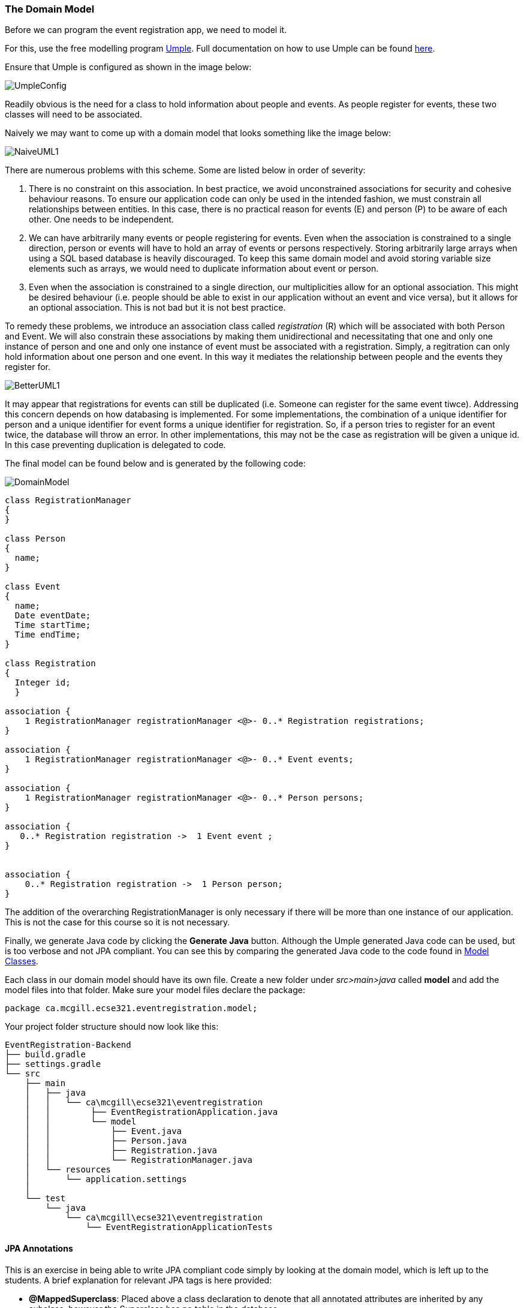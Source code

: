 === The Domain Model

Before we can program the event registration app, we need to model it.

For this, use the free modelling program link:https://cruise.umple.org/umpleonline/[Umple]. Full documentation on how to use Umple can be found link:https://cruise.umple.org/umple/GettingStarted.html[here].

Ensure that Umple is configured as shown in the image below:

image::UmpleConfig.png[]

Readily obvious is the need for a class to hold information about people and events. As people register for events, these two classes will need to be associated.

Naively we may want to come up with a domain model that looks something like the image below: 

image::NaiveUML1.PNG[align="center"]

There are numerous problems with this scheme. Some are listed below in order of severity:

1. There is no constraint on this association. In best practice, we avoid unconstrained associations for security and cohesive behaviour reasons. To ensure our application code can only be used in the intended fashion, we must constrain all relationships between entities. In this case, there is no practical reason for events (E) and person (P) to be aware of each other. One needs to be independent.
2. We can have arbitrarily many events or people registering for events. Even when the association is constrained to a single direction, person or events will have to hold an array of events or persons respectively. Storing arbitrarily large arrays when using a SQL based database is heavily discouraged. To keep this same domain model and avoid storing variable size elements such as arrays, we would need to duplicate information about event or person.
3. Even when the association is constrained to a single direction, our multiplicities allow for an optional association. This might be desired behaviour (i.e. people should be able to exist in our application without an event and vice versa), but it allows for an optional association. This is not bad but it is not best practice. 

To remedy these problems, we introduce an association class called _registration_ \(R) which will be associated with both Person and Event. We will also constrain these associations by making them unidirectional and necessitating that one and only one instance of person and one and only one instance of event must be associated with a registration. Simply, a regitration can only hold information about one person and one event. In this way it mediates the relationship between people and the events they register for. 

image::BetterUML1.PNG[align="center"]

It may appear that registrations for events can still be duplicated (i.e. Someone can register for the same event tiwce). Addressing this concern depends on how databasing is implemented. For some implementations, the combination of a unique identifier for person and a unique identifier for event forms a unique identifier for registration. So, if a person tries to register for an event twice, the database will throw an error. In other implementations, this may not be the case as registration will be given a unique id. In this case preventing duplication is delegated to code. 

The final model can be found below and is generated by the following code:

image::DomainModel.PNG[]

[source,Umple]
----
class RegistrationManager
{
}

class Person
{
  name;
}

class Event
{
  name;
  Date eventDate;
  Time startTime;
  Time endTime;
}

class Registration
{
  Integer id;
  }

association {
    1 RegistrationManager registrationManager <@>- 0..* Registration registrations;
}

association {
    1 RegistrationManager registrationManager <@>- 0..* Event events;
}

association {
    1 RegistrationManager registrationManager <@>- 0..* Person persons;
}

association {
   0..* Registration registration ->  1 Event event ;
}


association {
    0..* Registration registration ->  1 Person person;
}
----

The addition of the overarching RegistrationManager is only necessary if there will be more than one instance of our application. This is not the case for this course so it is not necessary.

Finally, we generate Java code by clicking the *Generate Java* button. Although the Umple generated Java code can be used, but is too verbose and not JPA compliant. You can see this by comparing the generated Java code to the code found in link:https://github.com/McGill-ECSE321-Fall2023/EventRegistration/tree/main/src/main/java/ca/mcgill/ecse321/EventRegistration/models[Model Classes].

Each class in our domain model should have its own file. Create a new folder under _src>main>java_ called *model* and add the model files into that folder.
Make sure your model files declare the package:

[source,java]
----
package ca.mcgill.ecse321.eventregistration.model;
----

Your project folder structure should now look like this:

[source,none]
----
EventRegistration-Backend
├── build.gradle
├── settings.gradle
└── src
    ├── main
    │   ├── java
    │   │   └── ca\mcgill\ecse321\eventregistration
    │   │        ├── EventRegistrationApplication.java
    │   │        └── model
    │   │            ├── Event.java
    │   │            ├── Person.java
    │   │            ├── Registration.java
    │   │            └── RegistrationManager.java
    │   └── resources
    │       └── application.settings
    │
    └── test
        └── java
            └── ca\mcgill\ecse321\eventregistration
                └── EventRegistrationApplicationTests
----


==== JPA Annotations
This is an exercise in being able to write JPA compliant code simply by looking at the domain model, which is left up to the students. A brief explanation for relevant JPA tags is here provided:

* *@MappedSuperclass*: Placed above a class declaration to denote that all annotated attributes are inherited by any subclass, however the Superclass has no table in the database.
* *@Entity*: Placed before the class declaration to signify an entity that corresponds to a database table by the same name.
* *@Inheritance(strategy=Value)*: Used to specify the inheritance strategy for a class heirarchy, where the superclass is annotated with the _@Entity_ tag.
* *@Id*: Placed before the attribute declaration that will serve as the primary unique identifier for the class in the corresponding database table.
* *@GeneratedValue(strategy=Value)*: Placed between the _@Id_ tag and the attribute declaration, indicating the attribute is to be generated. Value must be a valid generation strategy (See note below).
* *@OnetoMany* or *@ManytoOne*: Placed before get method for attribute to signify the multiplicity in associative relationship between the current class and reference class. The first word is the multiplicity of the current class, with the other representing the multiplicity of the other calss. The _cascade_ property being set to _cascadeType.ALL_ ensures all operations of the defining class are persisted. The _optional_ property being set to false means the association the tag defines must exist. In this case, the defining class cannot exist without knowledge of the referenced class. 

A comprehesive list of JPA Annotations can be found link:https://dzone.com/articles/all-jpa-annotations-mapping-annotations[here]. Full documentation of JPA can be found link:https://javadoc.io/doc/jakarta.persistence/jakarta.persistence-api/latest/jakarta.persistence/jakarta/persistence/package-summary.html[here], under the *Annotation Type Summary* table. 